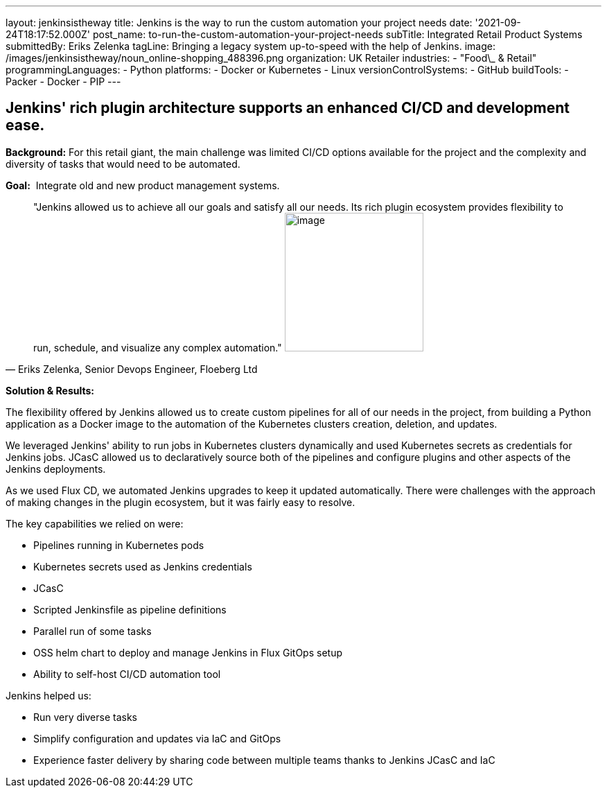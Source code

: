 ---
layout: jenkinsistheway
title: Jenkins is the way to run the custom automation your project needs
date: '2021-09-24T18:17:52.000Z'
post_name: to-run-the-custom-automation-your-project-needs
subTitle: Integrated Retail Product Systems
submittedBy: Eriks Zelenka
tagLine: Bringing a legacy system up-to-speed with the help of Jenkins.
image: /images/jenkinsistheway/noun_online-shopping_488396.png
organization: UK Retailer
industries:
  - "Food\_ & Retail"
programmingLanguages:
  - Python
platforms:
  - Docker or Kubernetes
  - Linux
versionControlSystems:
  - GitHub
buildTools:
  - Packer
  - Docker
  - PIP
---




== Jenkins' rich plugin architecture supports an enhanced CI/CD and development ease.

*Background:* For this retail giant, the main challenge was limited CI/CD options available for the project and the complexity and diversity of tasks that would need to be automated.

*Goal:*  Integrate old and new product management systems.





[.testimonal]
[quote, "Eriks Zelenka, Senior Devops Engineer, Floeberg Ltd"]
"Jenkins allowed us to achieve all our goals and satisfy all our needs. Its rich plugin ecosystem provides flexibility to run, schedule, and visualize any complex automation."
image:/images/jenkinsistheway/Jenkins-logo.png[image,width=200,height=200]


*Solution & Results:*  

The flexibility offered by Jenkins allowed us to create custom pipelines for all of our needs in the project, from building a Python application as a Docker image to the automation of the Kubernetes clusters creation, deletion, and updates. 

We leveraged Jenkins' ability to run jobs in Kubernetes clusters dynamically and used Kubernetes secrets as credentials for Jenkins jobs. JCasC allowed us to declaratively source both of the pipelines and configure plugins and other aspects of the Jenkins deployments. 

As we used Flux CD, we automated Jenkins upgrades to keep it updated automatically. There were challenges with the approach of making changes in the plugin ecosystem, but it was fairly easy to resolve.

The key capabilities we relied on were:

* Pipelines running in Kubernetes pods
* Kubernetes secrets used as Jenkins credentials
* JCasC
* Scripted Jenkinsfile as pipeline definitions
* Parallel run of some tasks
* OSS helm chart to deploy and manage Jenkins in Flux GitOps setup
* Ability to self-host CI/CD automation tool

Jenkins helped us:

* Run very diverse tasks
* Simplify configuration and updates via IaC and GitOps
* Experience faster delivery by sharing code between multiple teams thanks to Jenkins JCasC and IaC
